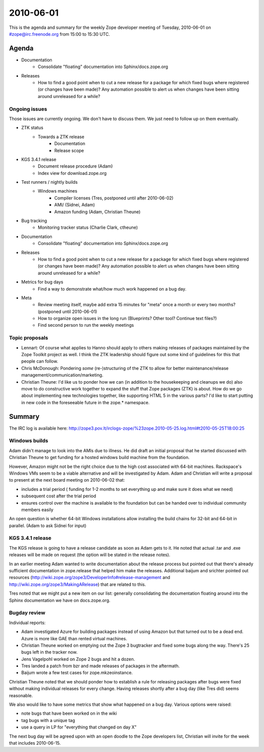 ==========
2010-06-01
==========

This is the agenda and summary for the weekly Zope developer meeting of
Tuesday, 2010-06-01 on #zope@irc.freenode.org from 15:00 to 15:30 UTC.

Agenda
======

- Documentation
    - Consolidate "floating" documentation into Sphinx/docs.zope.org

- Releases
    - How to find a good point when to cut a new release for a package for
      which fixed bugs where registered (or changes have been made)? Any
      automation possible to alert us when changes have been sitting around
      unreleased for a while?

Ongoing issues
--------------

Those issues are currently ongoing. We don't have to discuss them. We just
need to follow up on them eventually.


- ZTK status
    - Towards a ZTK release
        - Documentation
        - Release scope

- KGS 3.4.1 release
    - Document release procedure (Adam)
    - Index view for download.zope.org

- Test runners / nightly builds
    - Windows machines
        - Compiler licenses (Tres, postponed until after 2010-06-02)
        - AMI/ (Sidnei, Adam)
        - Amazon funding (Adam, Christian Theune)

- Bug tracking
    - Monitoring tracker status (Charlie Clark, ctheune)

- Documentation
    - Consolidate "floating" documentation into Sphinx/docs.zope.org

- Releases
    - How to find a good point when to cut a new release for a package for
      which fixed bugs where registered (or changes have been made)? Any
      automation possible to alert us when changes have been sitting around
      unreleased for a while?

- Metrics for bug days
    - Find a way to demonstrate what/how much work happened on a bug day.

- Meta
    - Review meeting itself, maybe add extra 15 minutes for "meta" once a
      month or every two months? (postponed until 2010-06-01)
    - How to organize open issues in the long run (Blueprints?
      Other tool? Continue text files?)
    - Find second person to run the weekly meetings


Topic proposals
---------------

- Lennart: Of course what applies to Hanno should apply to others making
  releases of packages maintained by the Zope Toolkit project as well. I think
  the ZTK leadership should figure out some kind of guidelines for this that
  people can follow.

- Chris McDonough: Pondering *some* (re-)structuring of the ZTK to allow for
  better maintenance/release management/communication/marketing. 

- Christian Theune: I'd like us to ponder how we can (in addition to the
  housekeeping and cleanups we do) also move to do constructive work together
  to expand the stuff that Zope packages (ZTK) is about. How do we go about
  implementing new technologies together, like supporting HTML 5 in the
  various parts? I'd like to start putting in new code in the foreseeable
  future in the zope.* namespace.

Summary
=======

The IRC log is available here:
http://zope3.pov.lt/irclogs-zope/%23zope.2010-05-25.log.html#t2010-05-25T18:00:25

Windows builds
--------------

Adam didn't manage to look into the AMIs due to illness. He did draft an
initial proposal that he started discussed with Christian Theune to get
funding for a hosted windows build machine from the foundation.

However, Amazon might not be the right choice due to the high cost associated
with 64-bit machines.  Rackspace's Windows VMs seem to be a viable alternative
and will be investigated by Adam. Adam and Christian will write a proposal to
present at the next board meeting on 2010-06-02 that:

- includes a trial period (
  funding for 1-2 months to set everything up
  and make sure it does what we need)
- subsequent cost after the trial period
- ensures control over the machine is available to the foundation but can be
  handed over to individual community members easily

An open question is whether 64-bit Windows installations allow installing the
build chains for 32-bit and 64-bit in parallel. (Adam to ask Sidnei for input)

KGS 3.4.1 release
-----------------

The KGS release is going to have a release candidate as soon as Adam gets to
it. He noted that actual .tar and .exe releases will be made on request (the
option will be stated in the release notes).

In an earlier meeting Adam wanted to write documentation about the release
process but pointed out that there's already sufficient documentation in
zope.release that helped him make the releases. Additional baijum and srichter
pointed out resources
(http://wiki.zope.org/zope3/DeveloperInfo#release-management and
http://wiki.zope.org/zope3/MakingARelease) that are related to this.

Tres noted that we might put a new item on our list: generally consolidating
the documentation floating around into the Sphinx documentation we have on
docs.zope.org.

Bugday review
-------------

Individual reports:

- Adam investigated Azure for building packages instead of using Amazon but
  that turned out to be a dead end. Azure is more like GAE than rented virtual
  machines.

- Christian Theune worked on emptying out the Zope 3 bugtracker and fixed some
  bugs along the way. There's 25 bugs left in the tracker now.

- Jens Vagelpohl worked on Zope 2 bugs and hit a dozen.

- Tres landed a patch from bzr and made releases of packages in the aftermath.

- Baijum wrote a few test cases for zope.mkzeoinstance.

Christian Theune noted that we should ponder how to establish a rule for
releasing packages after bugs were fixed without making individual releases
for every change. Having releases shortly after a bug day (like Tres did)
seems reasonable.

We also would like to have some metrics that show what happened on a bug day.
Various options were raised: 

- note bugs that have been worked on in the wiki
- tag bugs with a unique tag
- use a query in LP for "everything that changed on day X"

The next bug day will be agreed upon with an open doodle to the Zope
developers list, Christian will invite for the week that includes 2010-06-15.
